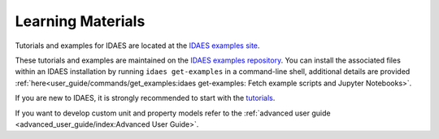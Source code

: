 ﻿Learning Materials
==================

Tutorials and examples for IDAES are located at the `IDAES examples site <https://examples-pse.readthedocs.io/en/stable/>`_. 

These tutorials and examples are maintained on the
`IDAES examples repository <https://github.com/IDAES/examples-pse>`_. You can install the associated
files within an IDAES installation by running ``idaes get-examples`` in a command-line shell,
additional details are provided :ref:`here<user_guide/commands/get_examples:idaes get-examples: Fetch example scripts and Jupyter Notebooks>`.

If you are new to IDAES, it is strongly recommended to start with the 
`tutorials <https://examples-pse.readthedocs.io/en/stable/tutorials/index.html>`_.

If you want to develop custom unit and property models refer to the
:ref:`advanced user guide <advanced_user_guide/index:Advanced User Guide>`.


    
